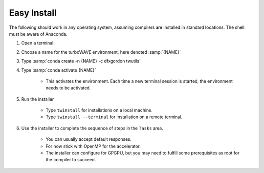 Easy Install
============

The following should work in any operating system, assuming compilers are installed in standard locations.  The shell must be aware of Anaconda.

#. Open a terminal
#. Choose a name for the turboWAVE environment, here denoted :samp:`{NAME}`
#. Type :samp:`conda create -n {NAME} -c dfxgordon twutils`
#. Type :samp:`conda activate {NAME}`

	* This activates the environment. Each time a new terminal session is started, the environment needs to be activated.

#. Run the installer

	* Type ``twinstall`` for installations on a local machine.
	* Type ``twinstall --terminal`` for installation on a remote terminal.

#. Use the installer to complete the sequence of steps in the ``Tasks`` area.

	* You can usually accept default responses.
	* For now stick with OpenMP for the accelerator.
	* The installer can configure for GPGPU, but you may need to fulfill some prerequisites as root for the compiler to succeed.
